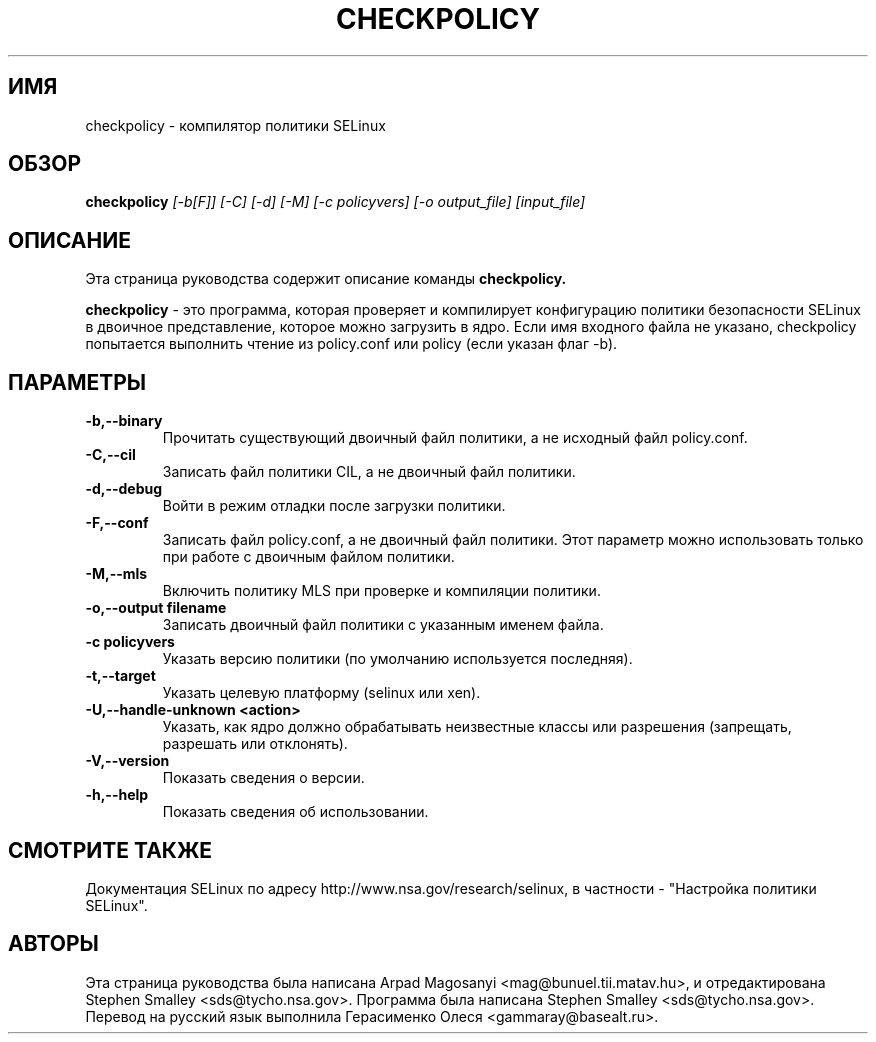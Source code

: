 .TH CHECKPOLICY 8
.SH ИМЯ
checkpolicy \- компилятор политики SELinux
.SH ОБЗОР
.B checkpolicy
.I "[\-b[F]] [\-C] [\-d] [\-M] [\-c policyvers] [\-o output_file] [input_file]"
.br
.SH "ОПИСАНИЕ"
Эта страница руководства содержит описание команды 
.BR checkpolicy.
.PP
.B checkpolicy
- это программа, которая проверяет и компилирует конфигурацию политики безопасности SELinux в двоичное представление, которое можно загрузить в ядро. Если имя входного файла не указано, checkpolicy попытается выполнить чтение из policy.conf или policy (если указан флаг \-b).

.SH ПАРАМЕТРЫ
.TP
.B \-b,\-\-binary
Прочитать существующий двоичный файл политики, а не исходный файл policy.conf.
.TP
.B \-C,\-\-cil
Записать файл политики CIL, а не двоичный файл политики.
.TP
.B \-d,\-\-debug
Войти в режим отладки после загрузки политики.
.TP
.B \-F,\-\-conf
Записать файл policy.conf, а не двоичный файл политики. Этот параметр можно использовать только при работе с двоичным файлом политики.
.TP
.B \-M,\-\-mls
Включить политику MLS при проверке и компиляции политики.
.TP
.B \-o,\-\-output filename
Записать двоичный файл политики с указанным именем файла.
.TP
.B \-c policyvers
Указать версию политики (по умолчанию используется последняя).
.TP
.B \-t,\-\-target
Указать целевую платформу (selinux или xen).
.TP
.B \-U,\-\-handle-unknown <action>
Указать, как ядро должно обрабатывать неизвестные классы или разрешения (запрещать, разрешать или отклонять).
.TP
.B \-V,\-\-version
Показать сведения о версии.
.TP
.B \-h,\-\-help
Показать сведения об использовании.

.SH "СМОТРИТЕ ТАКЖЕ"
Документация SELinux по адресу http://www.nsa.gov/research/selinux,
в частности - "Настройка политики SELinux".


.SH АВТОРЫ
Эта страница руководства была написана Arpad Magosanyi <mag@bunuel.tii.matav.hu>,
и отредактирована Stephen Smalley <sds@tycho.nsa.gov>.
Программа была написана Stephen Smalley <sds@tycho.nsa.gov>.
Перевод на русский язык выполнила Герасименко Олеся <gammaray@basealt.ru>.
